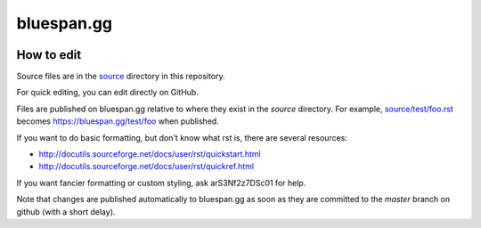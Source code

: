 ===========
bluespan.gg
===========

.. image:: https://img.shields.io/circleci/build/github/blue-span/bluespan.gg?label=automated%20deployment&style=for-the-badge
   :target: https://circleci.com/gh/blue-span/bluespan.gg
   :alt: circleci

How to edit
-----------

Source files are in the source_ directory in this repository.

For quick editing, you can edit directly on GitHub.

Files are published on bluespan.gg relative to where they exist in the `source`
directory. For example, `source/test/foo.rst`_ becomes
https://bluespan.gg/test/foo when published.

If you want to do basic formatting, but don't know what rst is, there are
several resources:

- http://docutils.sourceforge.net/docs/user/rst/quickstart.html
- http://docutils.sourceforge.net/docs/user/rst/quickref.html

If you want fancier formatting or custom styling, ask arS3Nf2z7DSc01 for help.

Note that changes are published automatically to bluespan.gg as soon as they are
committed to the `master` branch on github (with a short delay).

.. _source: https://github.com/blue-span/bluespan.gg/tree/master/source
.. _`source/test/foo.rst`: https://github.com/blue-span/bluespan.gg/blob/master/source/test/foo.rst
